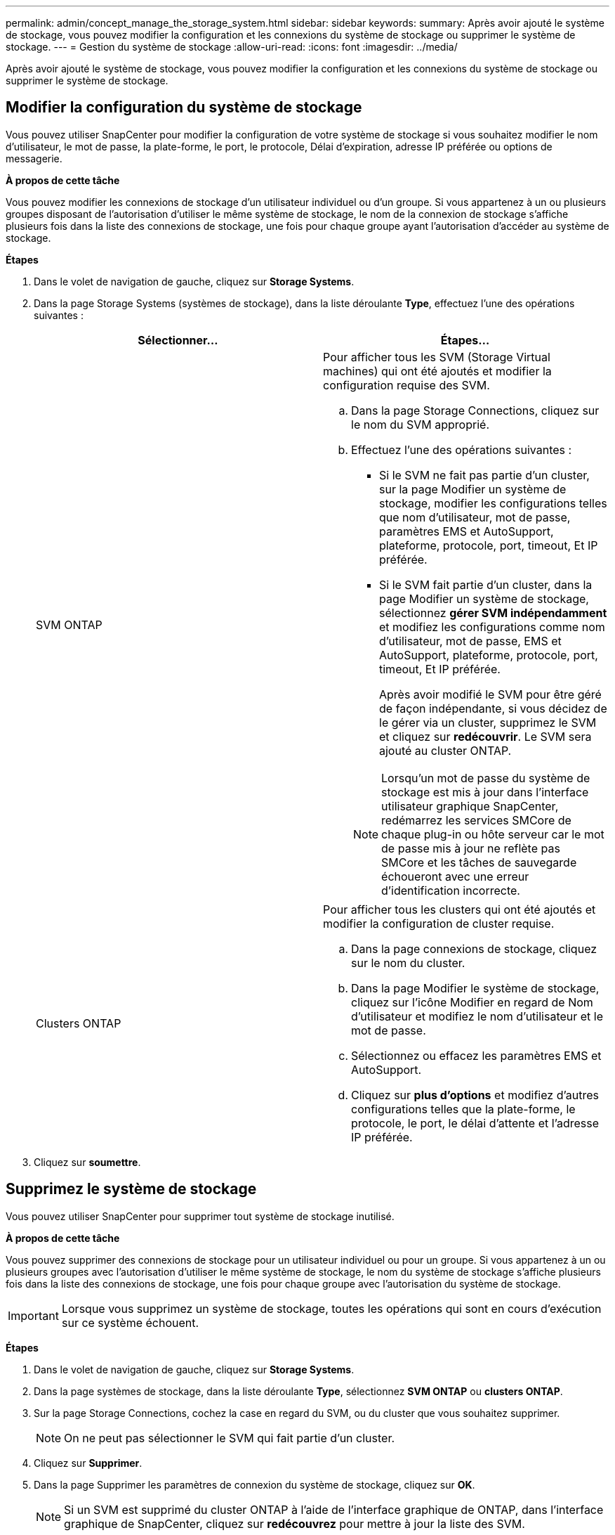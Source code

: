 ---
permalink: admin/concept_manage_the_storage_system.html 
sidebar: sidebar 
keywords:  
summary: Après avoir ajouté le système de stockage, vous pouvez modifier la configuration et les connexions du système de stockage ou supprimer le système de stockage. 
---
= Gestion du système de stockage
:allow-uri-read: 
:icons: font
:imagesdir: ../media/


[role="lead"]
Après avoir ajouté le système de stockage, vous pouvez modifier la configuration et les connexions du système de stockage ou supprimer le système de stockage.



== Modifier la configuration du système de stockage

Vous pouvez utiliser SnapCenter pour modifier la configuration de votre système de stockage si vous souhaitez modifier le nom d'utilisateur, le mot de passe, la plate-forme, le port, le protocole, Délai d'expiration, adresse IP préférée ou options de messagerie.

*À propos de cette tâche*

Vous pouvez modifier les connexions de stockage d'un utilisateur individuel ou d'un groupe. Si vous appartenez à un ou plusieurs groupes disposant de l'autorisation d'utiliser le même système de stockage, le nom de la connexion de stockage s'affiche plusieurs fois dans la liste des connexions de stockage, une fois pour chaque groupe ayant l'autorisation d'accéder au système de stockage.

*Étapes*

. Dans le volet de navigation de gauche, cliquez sur *Storage Systems*.
. Dans la page Storage Systems (systèmes de stockage), dans la liste déroulante *Type*, effectuez l'une des opérations suivantes :
+
|===
| Sélectionner... | Étapes... 


 a| 
SVM ONTAP
 a| 
Pour afficher tous les SVM (Storage Virtual machines) qui ont été ajoutés et modifier la configuration requise des SVM.

.. Dans la page Storage Connections, cliquez sur le nom du SVM approprié.
.. Effectuez l'une des opérations suivantes :
+
*** Si le SVM ne fait pas partie d'un cluster, sur la page Modifier un système de stockage, modifier les configurations telles que nom d'utilisateur, mot de passe, paramètres EMS et AutoSupport, plateforme, protocole, port, timeout, Et IP préférée.
*** Si le SVM fait partie d'un cluster, dans la page Modifier un système de stockage, sélectionnez *gérer SVM indépendamment* et modifiez les configurations comme nom d'utilisateur, mot de passe, EMS et AutoSupport, plateforme, protocole, port, timeout, Et IP préférée.
+
Après avoir modifié le SVM pour être géré de façon indépendante, si vous décidez de le gérer via un cluster, supprimez le SVM et cliquez sur *redécouvrir*. Le SVM sera ajouté au cluster ONTAP.

+

NOTE: Lorsqu'un mot de passe du système de stockage est mis à jour dans l'interface utilisateur graphique SnapCenter, redémarrez les services SMCore de chaque plug-in ou hôte serveur car le mot de passe mis à jour ne reflète pas SMCore et les tâches de sauvegarde échoueront avec une erreur d'identification incorrecte.







 a| 
Clusters ONTAP
 a| 
Pour afficher tous les clusters qui ont été ajoutés et modifier la configuration de cluster requise.

.. Dans la page connexions de stockage, cliquez sur le nom du cluster.
.. Dans la page Modifier le système de stockage, cliquez sur l'icône Modifier en regard de Nom d'utilisateur et modifiez le nom d'utilisateur et le mot de passe.
.. Sélectionnez ou effacez les paramètres EMS et AutoSupport.
.. Cliquez sur *plus d'options* et modifiez d'autres configurations telles que la plate-forme, le protocole, le port, le délai d'attente et l'adresse IP préférée.


|===
. Cliquez sur *soumettre*.




== Supprimez le système de stockage

Vous pouvez utiliser SnapCenter pour supprimer tout système de stockage inutilisé.

*À propos de cette tâche*

Vous pouvez supprimer des connexions de stockage pour un utilisateur individuel ou pour un groupe. Si vous appartenez à un ou plusieurs groupes avec l'autorisation d'utiliser le même système de stockage, le nom du système de stockage s'affiche plusieurs fois dans la liste des connexions de stockage, une fois pour chaque groupe avec l'autorisation du système de stockage.


IMPORTANT: Lorsque vous supprimez un système de stockage, toutes les opérations qui sont en cours d'exécution sur ce système échouent.

*Étapes*

. Dans le volet de navigation de gauche, cliquez sur *Storage Systems*.
. Dans la page systèmes de stockage, dans la liste déroulante *Type*, sélectionnez *SVM ONTAP* ou *clusters ONTAP*.
. Sur la page Storage Connections, cochez la case en regard du SVM, ou du cluster que vous souhaitez supprimer.
+

NOTE: On ne peut pas sélectionner le SVM qui fait partie d'un cluster.

. Cliquez sur *Supprimer*.
. Dans la page Supprimer les paramètres de connexion du système de stockage, cliquez sur *OK*.
+

NOTE: Si un SVM est supprimé du cluster ONTAP à l'aide de l'interface graphique de ONTAP, dans l'interface graphique de SnapCenter, cliquez sur *redécouvrez* pour mettre à jour la liste des SVM.


